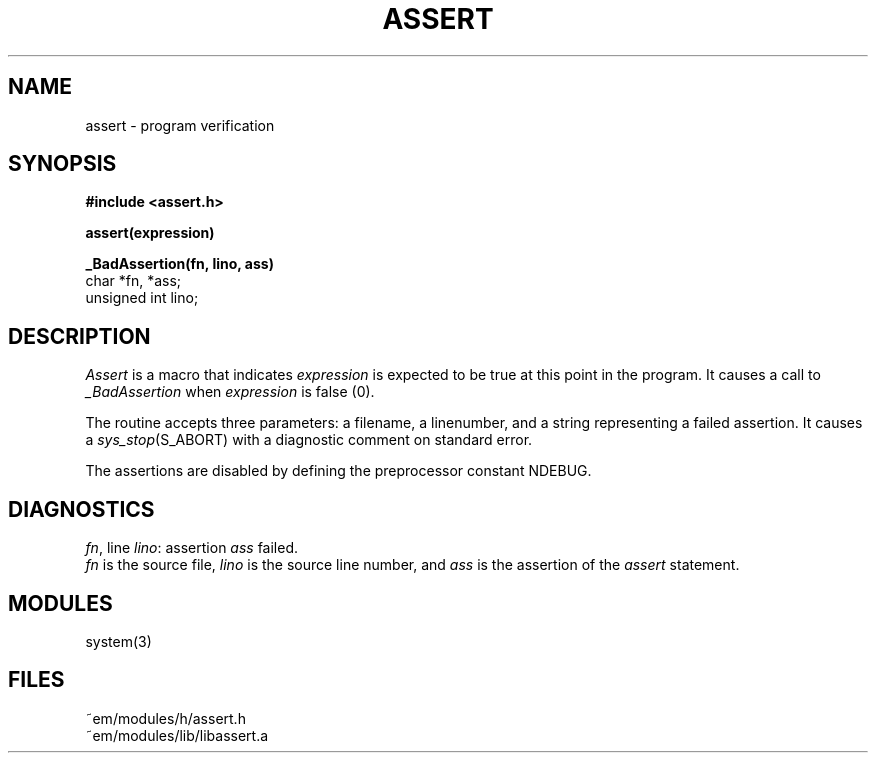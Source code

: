 .TH ASSERT 3 "$Revision$"
.ad
.SH NAME
assert \- program verification
.SH SYNOPSIS
.B #include <assert.h>
.PP
.B assert(expression)
.PP
.B _BadAssertion(fn, lino, ass)
.br
char *fn, *ass;
.br
unsigned int lino;
.SH DESCRIPTION
.PP
.I Assert
is a macro that indicates
.I expression
is expected to be true at this point in the program.
It causes a call to 
.I _BadAssertion
when 
.I expression
is false (0).
.PP
The routine
.I_BadAssertion
accepts three parameters:
a filename, a linenumber,
and a string representing a failed assertion.
It causes a
.IR sys_stop (S_ABORT)
with a diagnostic comment on standard error.
.PP
The assertions are disabled by defining the preprocessor constant NDEBUG.
.SH DIAGNOSTICS
.IR fn ,
line
.IR lino :
assertion
.I ass
failed.
.br
.I fn
is the source file,
.I lino
is the source line number,
and
.I ass
is the assertion
of the
.I assert
statement.
.SH MODULES
system(3)
.SH FILES
.nf
~em/modules/h/assert.h
~em/modules/lib/libassert.a
.fi
